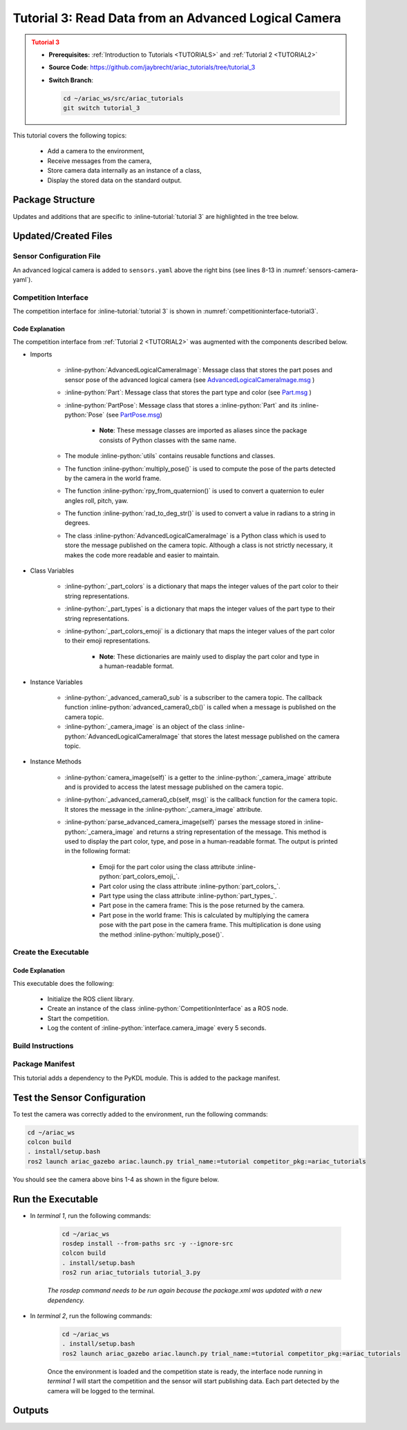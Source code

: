 
.. _TUTORIAL3:

.. only:: builder_html or readthedocs

.. role:: inline-python(code)
    :language: python

.. role:: inline-file(file)

.. role:: inline-tutorial(file)

.. role:: inline-bash(code)
    :language: bash

*****************************************************
Tutorial 3: Read Data from an Advanced Logical Camera
*****************************************************

.. admonition:: Tutorial 3
  :class: attention
  :name: tutorial_3

  - **Prerequisites:** :ref:`Introduction to Tutorials <TUTORIALS>` and :ref:`Tutorial 2 <TUTORIAL2>`
  - **Source Code**: `https://github.com/jaybrecht/ariac_tutorials/tree/tutorial_3 <https://github.com/jaybrecht/ariac_tutorials/tree/tutorial_3>`_ 
  - **Switch Branch**:

    .. code-block:: bash
        
            cd ~/ariac_ws/src/ariac_tutorials
            git switch tutorial_3

This tutorial covers the following topics:

  - Add a camera to the environment,
  - Receive messages from the camera, 
  - Store camera data internally as an instance of a class,
  - Display the stored data on the standard output.


Package Structure
=================

Updates and additions that are specific to :inline-tutorial:`tutorial 3`  are highlighted in the tree below.


.. code-block:: text
    :emphasize-lines: 2, 5, 8, 9, 13
    :class: no-copybutton
    
    ariac_tutorials
    ├── CMakeLists.txt
    ├── package.xml
    ├── config
    │   └── sensors.yaml
    ├── ariac_tutorials
    │   ├── __init__.py
    │   ├── utils.py
    │   └── competition_interface.py
    └── nodes
        ├── tutorial_1.py
        ├── tutorial_2.py
        └── tutorial_3.py

Updated/Created Files
=====================

Sensor Configuration File
-------------------------

An advanced logical camera is added to ``sensors.yaml`` above the right bins (see lines 8-13 in :numref:`sensors-camera-yaml`). 

.. code-block:: yaml
    :caption: sensors.yaml
    :name: sensors-camera-yaml
    :emphasize-lines: 8-13
    :linenos:
    
    sensors:
      breakbeam_0:
        type: break_beam
        visualize_fov: true
        pose:
          xyz: [-0.36, 3.5, 0.88]
          rpy: [0, 0, pi]
      advanced_camera_0:
        type: advanced_logical_camera
        visualize_fov: true
        pose:
          xyz: [-2.286, 2.96, 1.8]
          rpy: [pi, pi/2, 0]

Competition Interface
--------------------------------

The competition interface for :inline-tutorial:`tutorial 3` is shown in :numref:`competitioninterface-tutorial3`.

.. code-block:: python
    :caption: competition_interface.py
    :name: competitioninterface-tutorial3
    :emphasize-lines: 9-11, 16-21, 43-67, 106-114, 116-118, 124-132, 190-239
    :linenos:

    import rclpy
    from rclpy.node import Node
    from rclpy.qos import qos_profile_sensor_data
    from rclpy.parameter import Parameter

    from ariac_msgs.msg import (
        CompetitionState as CompetitionStateMsg,
        BreakBeamStatus as BreakBeamStatusMsg,
        AdvancedLogicalCameraImage as AdvancedLogicalCameraImageMsg,
        Part as PartMsg,
        PartPose as PartPoseMsg,
    )

    from std_srvs.srv import Trigger

    from ariac_tutorials.utils import (
        multiply_pose,
        rpy_from_quaternion,
        rad_to_deg_str,
        AdvancedLogicalCameraImage
    )


    class CompetitionInterface(Node):
        '''
        Class for a competition interface node.

        Args:
            Node (rclpy.node.Node): Parent class for ROS nodes

        Raises:
            KeyboardInterrupt: Exception raised when the user uses Ctrl+C to kill a process
        '''
        _competition_states = {
            CompetitionStateMsg.IDLE: 'idle',
            CompetitionStateMsg.READY: 'ready',
            CompetitionStateMsg.STARTED: 'started',
            CompetitionStateMsg.ORDER_ANNOUNCEMENTS_DONE: 'order_announcements_done',
            CompetitionStateMsg.ENDED: 'ended',
        }
        '''Dictionary for converting CompetitionState constants to strings'''
        
        _part_colors = {
            PartMsg.RED: 'red',
            PartMsg.BLUE: 'blue',
            PartMsg.GREEN: 'green',
            PartMsg.ORANGE: 'orange',
            PartMsg.PURPLE: 'purple',
        }
        '''Dictionary for converting Part color constants to strings'''

        _part_colors_emoji = {
            PartMsg.RED: '🟥',
            PartMsg.BLUE: '🟦',
            PartMsg.GREEN: '🟩',
            PartMsg.ORANGE: '🟧',
            PartMsg.PURPLE: '🟪',
        }
        '''Dictionary for converting Part color constants to emojis'''

        _part_types = {
            PartMsg.BATTERY: 'battery',
            PartMsg.PUMP: 'pump',
            PartMsg.REGULATOR: 'regulator',
            PartMsg.SENSOR: 'sensor',
        }
        '''Dictionary for converting Part type constants to strings'''
        
        def __init__(self):
            super().__init__('competition_interface')

            sim_time = Parameter(
                "use_sim_time",
                rclpy.Parameter.Type.BOOL,
                True
            )

            self.set_parameters([sim_time])

            # Service client for starting the competition
            self._start_competition_client = self.create_client(Trigger, '/ariac/start_competition')

            # Subscriber to the competition state topic
            self._competition_state_sub = self.create_subscription(
                CompetitionStateMsg,
                '/ariac/competition_state',
                self._competition_state_cb,
                10)
            
            # Store the state of the competition
            self._competition_state: CompetitionStateMsg = None

            # Subscriber to the break beam status topic
            self._break_beam0_sub = self.create_subscription(
                BreakBeamStatusMsg,
                '/ariac/sensors/breakbeam_0/status',
                self._breakbeam0_cb,
                qos_profile_sensor_data)
            
            # Store the number of parts that crossed the beam
            self._conveyor_part_count = 0

            # Store whether the beam is broken
            self._object_detected = False
            
            # Subscriber to the logical camera topic
            self._advanced_camera0_sub = self.create_subscription(
                AdvancedLogicalCameraImageMsg,
                '/ariac/sensors/advanced_camera_0/image',
                self._advanced_camera0_cb,
                qos_profile_sensor_data)
            
            # Store each camera image as an AdvancedLogicalCameraImage object
            self._camera_image: AdvancedLogicalCameraImage = None
            
        @property
        def camera_image(self):
            return self._camera_image

        @property
        def conveyor_part_count(self):
            return self._conveyor_part_count
    
        def _advanced_camera0_cb(self, msg: AdvancedLogicalCameraImageMsg):
            '''Callback for the topic /ariac/sensors/advanced_camera_0/image

            Arguments:
                msg -- AdvancedLogicalCameraImage message
            '''
            self._camera_image = AdvancedLogicalCameraImage(msg.part_poses,
                                                            msg.tray_poses,
                                                            msg.sensor_pose)

        def _breakbeam0_cb(self, msg: BreakBeamStatusMsg):
            '''Callback for the topic /ariac/sensors/breakbeam_0/status

            Arguments:
                msg -- BreakBeamStatusMsg message
            '''
            if not self._object_detected and msg.object_detected:
                self._conveyor_part_count += 1

            self._object_detected = msg.object_detected

        def _competition_state_cb(self, msg: CompetitionStateMsg):
            '''Callback for the topic /ariac/competition_state
            Arguments:
                msg -- CompetitionState message
            '''
            # Log if competition state has changed
            if self._competition_state != msg.competition_state:
                state = CompetitionInterface._competition_states[msg.competition_state]
                self.get_logger().info(f'Competition state is: {state}', throttle_duration_sec=1.0)
            
            self._competition_state = msg.competition_state

        def start_competition(self):
            '''Function to start the competition.
            '''
            self.get_logger().info('Waiting for competition to be ready')

            if self._competition_state == CompetitionStateMsg.STARTED:
                return
            # Wait for competition to be ready
            while self._competition_state != CompetitionStateMsg.READY:
                try:
                    rclpy.spin_once(self)
                except KeyboardInterrupt:
                    return

            self.get_logger().info('Competition is ready. Starting...')

            # Check if service is available
            if not self._start_competition_client.wait_for_service(timeout_sec=3.0):
                self.get_logger().error('Service \'/ariac/start_competition\' is not available.')
                return

            # Create trigger request and call starter service
            request = Trigger.Request()
            future = self._start_competition_client.call_async(request)

            # Wait until the service call is completed
            rclpy.spin_until_future_complete(self, future)

            if future.result().success:
                self.get_logger().info('Started competition.')
            else:
                self.get_logger().warn('Unable to start competition')
                
        def parse_advanced_camera_image(self, image: AdvancedLogicalCameraImage) -> str:
            '''
            Parse an AdvancedLogicalCameraImage message and return a string representation.
            '''
            
            if len(image._part_poses) == 0:
                return 'No parts detected'

            output = '\n\n'
            for i, part_pose in enumerate(image._part_poses):
                part_pose: PartPoseMsg
                output += '==========================\n'
                part_color = CompetitionInterface._part_colors[part_pose.part.color].capitalize()
                part_color_emoji = CompetitionInterface._part_colors_emoji[part_pose.part.color]
                part_type = CompetitionInterface._part_types[part_pose.part.type].capitalize()
                output += f'Part {i+1}: {part_color_emoji} {part_color} {part_type}\n'
                output += '--------------------------\n'
                output += 'Camera Frame\n'
                output += '--------------------------\n'
                
                output += '  Position:\n'
                output += f'    x: {part_pose.pose.position.x:.3f} (m)\n'
                output += f'    y: {part_pose.pose.position.y:.3f} (m)\n'
                output += f'    z: {part_pose.pose.position.z:.3f} (m)\n'

                roll, pitch, yaw = rpy_from_quaternion(part_pose.pose.orientation)
                output += '  Orientation:\n'
                output += f'    roll: {rad_to_deg_str(roll)}\n'
                output += f'    pitch: {rad_to_deg_str(pitch)}\n'
                output += f'    yaw: {rad_to_deg_str(yaw)}\n'
                
                part_world_pose = multiply_pose(image._sensor_pose, part_pose.pose)
                output += '--------------------------\n'
                output += 'World Frame\n'
                output += '--------------------------\n'

                output += '  Position:\n'
                output += f'    x: {part_world_pose.position.x:.3f} (m)\n'
                output += f'    y: {part_world_pose.position.y:.3f} (m)\n'
                output += f'    z: {part_world_pose.position.z:.3f} (m)\n'

                roll, pitch, yaw = rpy_from_quaternion(part_world_pose.orientation)
                output += '  Orientation:\n'
                output += f'    roll: {rad_to_deg_str(roll)}\n'
                output += f'    pitch: {rad_to_deg_str(pitch)}\n'
                output += f'    yaw: {rad_to_deg_str(yaw)}\n'

                output += '==========================\n\n'

            return output
    

Code Explanation
^^^^^^^^^^^^^^^^^

The competition interface from :ref:`Tutorial 2 <TUTORIAL2>` was augmented with the components described below.

- Imports

    - :inline-python:`AdvancedLogicalCameraImage`: Message class that stores the part poses and sensor pose of the advanced logical camera (see `AdvancedLogicalCameraImage.msg <https://github.com/usnistgov/ARIAC/blob/ariac2023/ariac_msgs/msg/AdvancedLogicalCameraImage.msg>`_ )
    - :inline-python:`Part`: Message class that stores the part type and color (see `Part.msg <https://github.com/usnistgov/ARIAC/blob/ariac2023/ariac_msgs/msg/Part.msg>`_ )
    - :inline-python:`PartPose`: Message class that stores a :inline-python:`Part` and its :inline-python:`Pose`  (see `PartPose.msg <https://github.com/usnistgov/ARIAC/blob/ariac2023/ariac_msgs/msg/PartPose.msg>`_)
        
        - **Note**: These message classes are imported as aliases since the package consists of Python classes with the same name.

    - The module :inline-python:`utils` contains reusable functions and classes.
    - The function :inline-python:`multiply_pose()` is used to compute the pose of the parts detected by the camera in the world frame.
    - The function :inline-python:`rpy_from_quaternion()` is used to convert a quaternion to euler angles roll, pitch, yaw.
    - The function :inline-python:`rad_to_deg_str()` is used to convert a value in radians to a string in degrees.
    - The class :inline-python:`AdvancedLogicalCameraImage` is a Python class which is used to store the message published on the camera topic. Although a class is not strictly necessary, it makes the code more readable and easier to maintain.

- Class Variables

    - :inline-python:`_part_colors` is a dictionary that maps the integer values of the part color to their string representations. 
    - :inline-python:`_part_types` is a dictionary that maps the integer values of the part type to their string representations. 
    - :inline-python:`_part_colors_emoji` is a dictionary that maps the integer values of the part color to their emoji representations. 
        
        - **Note**: These dictionaries are mainly used to display the part color and type in a human-readable format.

- Instance Variables

    - :inline-python:`_advanced_camera0_sub` is a subscriber to the camera topic. The callback function :inline-python:`advanced_camera0_cb()` is called when a message is published on the camera topic. 
    - :inline-python:`_camera_image` is an object of the class :inline-python:`AdvancedLogicalCameraImage` that stores the latest message published on the camera topic.

- Instance Methods

    - :inline-python:`camera_image(self)` is a getter to the :inline-python:`_camera_image` attribute and is provided to access the latest message published on the camera topic.

    - :inline-python:`_advanced_camera0_cb(self, msg)` is the callback function for the camera topic. It stores the message in the :inline-python:`_camera_image` attribute.

    - :inline-python:`parse_advanced_camera_image(self)` parses the message stored in :inline-python:`_camera_image` and returns a string representation of the message. This method is used to display the part color, type, and pose in a human-readable format. The output is printed in the following format:
        
        - Emoji for the part color using the class attribute :inline-python:`part_colors_emoji_`.
        - Part color using the class attribute :inline-python:`part_colors_`.
        - Part type using the class attribute :inline-python:`part_types_`.
        - Part pose in the camera frame: This is the pose returned by the camera.
        - Part pose in the world frame: This is calculated by multiplying the camera pose with the part pose in the camera frame. This multiplication is done using the method :inline-python:`multiply_pose()`.


Create the Executable
--------------------------------

.. code-block:: python
    :caption: tutorial_3.py
    
    #!/usr/bin/env python3
    '''
    To test this script, run the following commands in separate terminals:
    - ros2 launch ariac_gazebo ariac.launch.py trial_name:=tutorial competitor_pkg:=ariac_tutorials
    - ros2 run ariac_tutorials tutorial_3.py
    '''

    import rclpy
    from ariac_tutorials.competition_interface import CompetitionInterface


    def main(args=None):
        rclpy.init(args=args)
        interface = CompetitionInterface()
        interface.start_competition()

        while rclpy.ok():
            try:
                rclpy.spin_once(interface)
                image = interface.camera_image
                if image is not None:
                    interface.get_logger().info(interface.parse_advanced_camera_image(image), throttle_duration_sec=5.0)
            except KeyboardInterrupt:
                break

        interface.destroy_node()
        rclpy.shutdown()


    if __name__ == '__main__':
        main()


Code Explanation
^^^^^^^^^^^^^^^^^^^^^^^

This executable does the following:

    - Initialize the ROS client library.
    - Create an instance of the class :inline-python:`CompetitionInterface` as a ROS node.
    - Start the competition.
    - Log the content of :inline-python:`interface.camera_image` every 5 seconds.

Build Instructions
------------------

.. code-block:: cmake
    :emphasize-lines: 13, 28
    :caption: CMakeLists.txt

    cmake_minimum_required(VERSION 3.8)
    project(ariac_tutorials)

    if(CMAKE_COMPILER_IS_GNUCXX OR CMAKE_CXX_COMPILER_ID MATCHES "Clang")
    add_compile_options(-Wall -Wextra -Wpedantic)
    endif()

    find_package(ament_cmake REQUIRED)
    find_package(ament_cmake_python REQUIRED)
    find_package(rclcpp REQUIRED)
    find_package(rclpy REQUIRED)
    find_package(ariac_msgs REQUIRED)
    find_package(orocos_kdl REQUIRED)

    # Install the config directory to the package share directory
    install(DIRECTORY 
    config
    DESTINATION share/${PROJECT_NAME}
    )

    # Install Python modules
    ament_python_install_package(${PROJECT_NAME} SCRIPTS_DESTINATION lib/${PROJECT_NAME})

    # Install Python executables
    install(PROGRAMS
    scripts/tutorial_1.py
    scripts/tutorial_2.py
    scripts/tutorial_3.py
    DESTINATION lib/${PROJECT_NAME}
    )

    ament_package()

Package Manifest
----------------

This tutorial adds a dependency to the PyKDL module. This is added to the package manifest.

.. code-block:: xml
    :emphasize-lines: 16-17
    :caption: package.xml

    <?xml version="1.0"?>
    <?xml-model href="http://download.ros.org/schema/package_format3.xsd" schematypens="http://www.w3.org/2001/XMLSchema"?>
    <package format="3">
        <name>ariac_tutorials</name>
        <version>0.0.0</version>
        <description>Tutorial 3</description>
        <maintainer email="justin.albrecht@nist.gov">Justin Albrecht</maintainer>
        <license>Apache License 2.0</license>

        <buildtool_depend>ament_cmake</buildtool_depend>

        <depend>rclcpp</depend>
        <depend>rclpy</depend>
        <depend>ariac_msgs</depend>
        <depend>geometry_msgs</depend>
        <depend>orocos_kdl</depend>
        <depend>python3-pykdl</depend>

        <export>
            <build_type>ament_cmake</build_type>
        </export>
    </package>


Test the Sensor Configuration
=============================

To test  the camera was correctly added to the environment, run the following commands:

.. code-block:: bash

  cd ~/ariac_ws
  colcon build
  . install/setup.bash
  ros2 launch ariac_gazebo ariac.launch.py trial_name:=tutorial competitor_pkg:=ariac_tutorials


You should see the camera above bins 1-4 as shown in the figure below.

.. figure:: ../images/advanced_camera_0.png
   :align: center


Run the Executable
==================
- In *terminal 1*, run the following commands:


    .. code-block:: bash

        cd ~/ariac_ws
        rosdep install --from-paths src -y --ignore-src
        colcon build
        . install/setup.bash
        ros2 run ariac_tutorials tutorial_3.py


    *The rosdep command needs to be run again because the package.xml was updated with a new dependency.*


- In *terminal 2*, run the following commands:

    .. code-block:: bash

        cd ~/ariac_ws
        . install/setup.bash
        ros2 launch ariac_gazebo ariac.launch.py trial_name:=tutorial competitor_pkg:=ariac_tutorials


    Once the environment is loaded and the competition state is ready, the interface node running in *terminal 1* will start the competition and the sensor will start publishing data.
    Each part detected by the camera will be logged to the terminal.

Outputs
=======


.. code-block:: console
    :caption: terminal 1 output
    :class: no-copybutton

    [INFO] [1679430757.556470727] [competition_interface]: Waiting for competition to be ready
    [INFO] [1679430770.831452522] [competition_interface]: Competition state is: idle
    [INFO] [1679430778.086868765] [competition_interface]: Competition state is: ready
    [INFO] [1679430778.087507486] [competition_interface]: Competition is ready. Starting...
    [INFO] [1679430778.090600012] [competition_interface]: Started competition.
    [INFO] [1679430778.252110253] [competition_interface]: 

    ==========================
    Part 1: 🟪 Purple Pump
    --------------------------
    Camera Frame
    --------------------------
    Position:
        x: 1.077 (m)
        y: 0.515 (m)
        z: -0.206 (m)
    Orientation:
        roll: 0°
        pitch: -90°
        yaw: 0°
    --------------------------
    World Frame
    --------------------------
    Position:
        x: -2.080 (m)
        y: 2.445 (m)
        z: 0.723 (m)
    Orientation:
        roll: 0°
        pitch: 0°
        yaw: 180°
    ==========================

    ==========================
    Part 2: 🟪 Purple Pump
    --------------------------
    Camera Frame
    --------------------------
    Position:
        x: 1.077 (m)
        y: 0.155 (m)
        z: -0.206 (m)
    Orientation:
        roll: 179°
        pitch: -90°
        yaw: -178°
    --------------------------
    World Frame
    --------------------------
    Position:
        x: -2.080 (m)
        y: 2.805 (m)
        z: 0.723 (m)
    Orientation:
        roll: 0°
        pitch: 0°
        yaw: 180°
    ==========================

    ==========================
    Part 3: 🟪 Purple Pump
    --------------------------
    Camera Frame
    --------------------------
    Position:
        x: 1.077 (m)
        y: 0.515 (m)
        z: -0.566 (m)
    Orientation:
        roll: 177°
        pitch: -90°
        yaw: -177°
    --------------------------
    World Frame
    --------------------------
    Position:
        x: -1.720 (m)
        y: 2.445 (m)
        z: 0.723 (m)
    Orientation:
        roll: 0°
        pitch: 0°
        yaw: 180°
    ==========================

    ==========================
    Part 4: 🟪 Purple Pump
    --------------------------
    Camera Frame
    --------------------------
    Position:
        x: 1.077 (m)
        y: 0.155 (m)
        z: -0.566 (m)
    Orientation:
        roll: 0°
        pitch: -90°
        yaw: 0°
    --------------------------
    World Frame
    --------------------------
    Position:
        x: -1.720 (m)
        y: 2.805 (m)
        z: 0.723 (m)
    Orientation:
        roll: 0°
        pitch: 0°
        yaw: 180°
    ==========================
